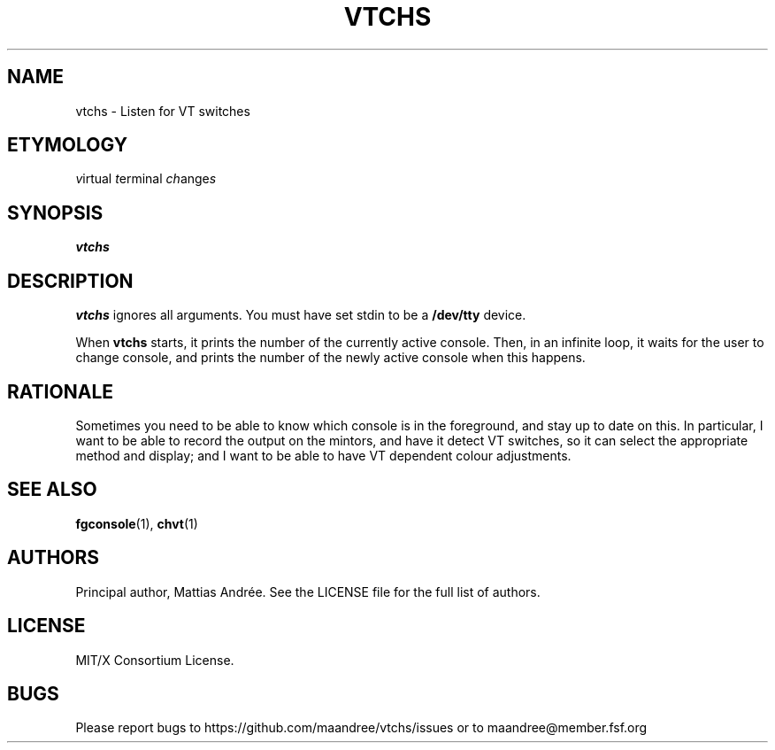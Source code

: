 .TH VTCHS 1 VTCHS
.SH NAME
vtchs \- Listen for VT switches
.SH ETYMOLOGY
.IR v irtual
.IR t erminal
.IR ch ange s
.SH SYNOPSIS
.B vtchs
.SH DESCRIPTION
.B vtchs
ignores all arguments. You must have set
stdin to be a
.B /dev/tty
device.
.PP
When
.B vtchs
starts, it prints the number of the
currently active console. Then, in an infinite
loop, it waits for the user to change console,
and prints the number of the newly active console
when this happens.
.SH RATIONALE
Sometimes you need to be able to know which
console is in the foreground, and stay up to
date on this. In particular, I want to be able
to record the output on the mintors, and have
it detect VT switches, so it can select the
appropriate method and display; and I want to
be able to have VT dependent colour adjustments.
.SH SEE ALSO
.BR fgconsole (1),
.BR chvt (1)
.SH AUTHORS
Principal author, Mattias Andrée.  See the LICENSE file for the full
list of authors.
.SH LICENSE
MIT/X Consortium License.
.SH BUGS
Please report bugs to https://github.com/maandree/vtchs/issues or to
maandree@member.fsf.org
